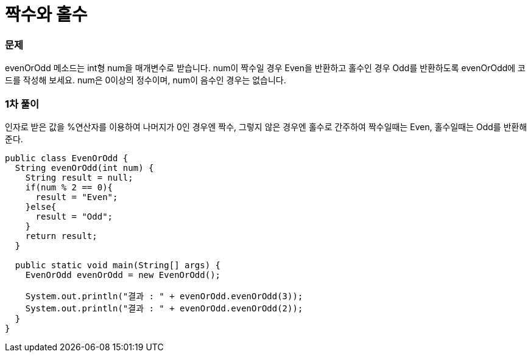 = 짝수와 홀수

:icons: font
:Author: Byeongsoon Jang
:Email: byeongsoon@wisoft.io
:Date: 2018.03.08
:Revision: 1.0

=== 문제

evenOrOdd 메소드는 int형 num을 매개변수로 받습니다.
num이 짝수일 경우 Even을 반환하고 홀수인 경우 Odd를 반환하도록 evenOrOdd에 코드를 작성해 보세요.
num은 0이상의 정수이며, num이 음수인 경우는 없습니다.

=== 1차 풀이

인자로 받은 값을 %연산자를 이용하여 나머지가 0인 경우엔 짝수, 그렇지 않은 경우엔 홀수로
간주하여 짝수일때는 Even, 홀수일때는 Odd를 반환해준다.

[source, java]
----
public class EvenOrOdd {
  String evenOrOdd(int num) {
    String result = null;
    if(num % 2 == 0){
      result = "Even";
    }else{
      result = "Odd";
    }
    return result;
  }

  public static void main(String[] args) {
    EvenOrOdd evenOrOdd = new EvenOrOdd();

    System.out.println("결과 : " + evenOrOdd.evenOrOdd(3));
    System.out.println("결과 : " + evenOrOdd.evenOrOdd(2));
  }
}

----
